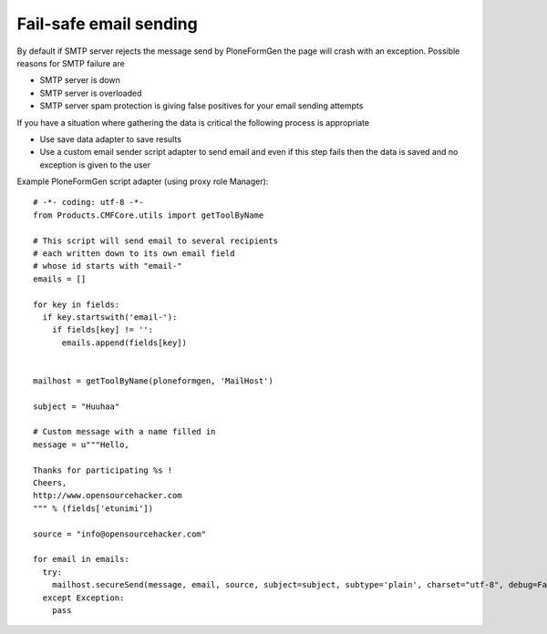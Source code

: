 Fail-safe email sending
-------------------------

By default if SMTP server rejects the message send by PloneFormGen
the page will crash with an exception. Possible reasons for SMTP failure are

* SMTP server is down

* SMTP server is overloaded

* SMTP server spam protection is giving false positives for your email sending attempts

If you have a situation where gathering the data is critical
the following process is appropriate

* Use save data adapter to save results

* Use a custom email sender script adapter to send email and even if this
  step fails then the data is saved and no exception is given to the user

Example PloneFormGen script adapter (using proxy role Manager)::


    # -*- coding: utf-8 -*-
    from Products.CMFCore.utils import getToolByName

    # This script will send email to several recipients
    # each written down to its own email field
    # whose id starts with "email-"
    emails = []

    for key in fields:
      if key.startswith('email-'):
        if fields[key] != '':
          emails.append(fields[key])


    mailhost = getToolByName(ploneformgen, 'MailHost')

    subject = "Huuhaa"

    # Custom message with a name filled in
    message = u"""Hello,

    Thanks for participating %s !
    Cheers,
    http://www.opensourcehacker.com
    """ % (fields['etunimi'])

    source = "info@opensourcehacker.com"

    for email in emails:
      try:
        mailhost.secureSend(message, email, source, subject=subject, subtype='plain', charset="utf-8", debug=False, From=source)
      except Exception:
        pass
